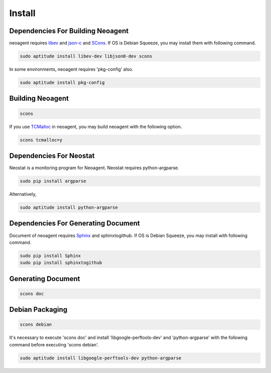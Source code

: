 Install
====================================

====================================
Dependencies For Building Neoagent
====================================

neoagent requires `libev <http://software.schmorp.de/pkg/libev.html>`_ and 
`json-c <http://oss.metaparadigm.com/json-c/>`_ and `SCons <http://www.scons.org/>`_.
If OS is Debian Squeeze, you may install them with following command.

.. code-block:: sh

 sudo aptitude install libev-dev libjson0-dev scons

In some environments, neoagent requires 'pkg-config' also.

.. code-block:: sh

 sudo aptitude install pkg-config

====================================
Building Neoagent
====================================

.. code-block:: sh

 scons 

If you use `TCMalloc <http://code.google.com/p/gperftools/>`_ in neoagent, you may build neoagent with the following option.

.. code-block:: sh

 scons tcmalloc=y

====================================
Dependencies For Neostat
====================================

Neostat is a monitoring program for Neoagent. Neostat requires python-argparse.

.. code-block:: sh

 sudo pip install argparse

Alternatively, 

.. code-block:: sh

 sudo aptitude install python-argparse

====================================
Dependencies For Generating Document
====================================

Document of neoagent requires `Sphinx <http://sphinx.pocoo.org/>`_ and sphinxtogithub.
If OS is Debian Squeeze, you may install with following command.

.. code-block:: sh

 sudo pip install Sphinx
 sudo pip install sphinxtogithub

====================================
Generating Document
====================================

.. code-block:: sh

 scons doc

====================================
Debian Packaging
====================================

.. code-block:: sh

 scons debian

It's necessary to execute 'scons doc' and install 'libgoogle-perftools-dev' and 'python-argparse' with the following command before executing 'scons debian'.

.. code-block:: sh

 sudo aptitude install libgoogle-perftools-dev python-argparse
